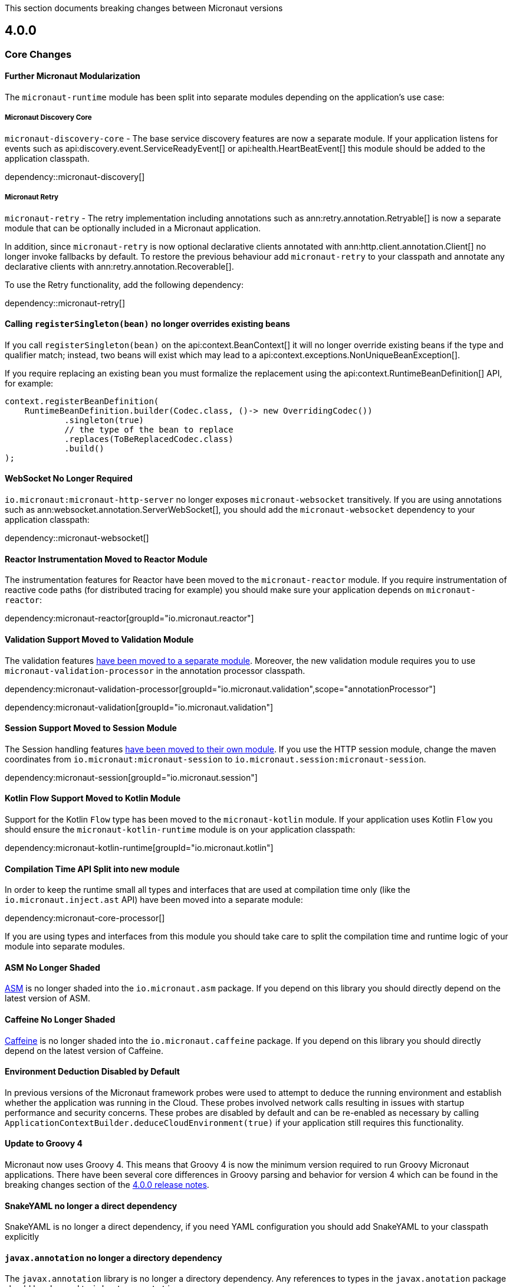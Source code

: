 
This section documents breaking changes between Micronaut versions

== 4.0.0

=== Core Changes

==== Further Micronaut Modularization

The `micronaut-runtime` module has been split into separate modules depending on the application's use case:

===== Micronaut Discovery Core

`micronaut-discovery-core` - The base service discovery features are now a separate module. If your application listens for events such as api:discovery.event.ServiceReadyEvent[] or api:health.HeartBeatEvent[] this module should be added to the application classpath.

dependency::micronaut-discovery[]

===== Micronaut Retry

`micronaut-retry` - The retry implementation including annotations such as ann:retry.annotation.Retryable[] is now a separate module that can be optionally included in a Micronaut application.

In addition, since `micronaut-retry` is now optional declarative clients annotated with ann:http.client.annotation.Client[] no longer invoke fallbacks by default. To restore the previous behaviour add `micronaut-retry` to your classpath and annotate any declarative clients with ann:retry.annotation.Recoverable[].

To use the Retry functionality, add the following dependency:

dependency::micronaut-retry[]

==== Calling `registerSingleton(bean)` no longer overrides existing beans

If you call `registerSingleton(bean)` on the api:context.BeanContext[] it will no longer override existing beans if the type and qualifier match; instead, two beans will exist which may lead to a api:context.exceptions.NonUniqueBeanException[].

If you require replacing an existing bean you must formalize the replacement using the api:context.RuntimeBeanDefinition[] API, for example:

[source,java]
----
context.registerBeanDefinition(
    RuntimeBeanDefinition.builder(Codec.class, ()-> new OverridingCodec())
            .singleton(true)
            // the type of the bean to replace
            .replaces(ToBeReplacedCodec.class)
            .build()
);
----

==== WebSocket No Longer Required

`io.micronaut:micronaut-http-server` no longer exposes `micronaut-websocket` transitively. If you are using annotations such as ann:websocket.annotation.ServerWebSocket[], you should add the `micronaut-websocket` dependency to your application classpath:

dependency::micronaut-websocket[]

==== Reactor Instrumentation Moved to Reactor Module

The instrumentation features for Reactor have been moved to the `micronaut-reactor` module. If you require instrumentation of reactive code paths (for distributed tracing for example) you should make sure your application depends on `micronaut-reactor`:

dependency:micronaut-reactor[groupId="io.micronaut.reactor"]


==== Validation Support Moved to Validation Module

The validation features link:{micronautvalidationdocs}[have been moved to a separate module]. Moreover, the new validation module requires you to use `micronaut-validation-processor` in the annotation processor classpath.

dependency:micronaut-validation-processor[groupId="io.micronaut.validation",scope="annotationProcessor"]

dependency:micronaut-validation[groupId="io.micronaut.validation"]

==== Session Support Moved to Session Module

The Session handling features link:{micronautsessiondocs}[have been moved to their own module]. If you use the HTTP session module, change the maven coordinates from `io.micronaut:micronaut-session` to `io.micronaut.session:micronaut-session`.

dependency:micronaut-session[groupId="io.micronaut.session"]

==== Kotlin Flow Support Moved to Kotlin Module

Support for the Kotlin `Flow` type has been moved to the `micronaut-kotlin` module. If your application uses Kotlin `Flow` you should ensure the `micronaut-kotlin-runtime` module is on your application classpath:

dependency:micronaut-kotlin-runtime[groupId="io.micronaut.kotlin"]

==== Compilation Time API Split into new module

In order to keep the runtime small all types and interfaces that are used at compilation time only (like the `io.micronaut.inject.ast` API) have been moved into a separate module:

dependency:micronaut-core-processor[]

If you are using types and interfaces from this module you should take care to split the compilation time and runtime logic of your module into separate modules.

==== ASM No Longer Shaded

https://asm.ow2.io/[ASM] is no longer shaded into the `io.micronaut.asm` package. If you depend on this library you should directly depend on the latest version of ASM.

==== Caffeine No Longer Shaded

https://github.com/ben-manes/caffeine[Caffeine] is no longer shaded into the `io.micronaut.caffeine` package. If you depend on this library you should directly depend on the latest version of Caffeine.

==== Environment Deduction Disabled by Default

In previous versions of the Micronaut framework probes were used to attempt to deduce the running environment and establish whether the application was running in the Cloud. These probes involved network calls resulting in issues with startup performance and security concerns. These probes are disabled by default and can be re-enabled as necessary by calling `ApplicationContextBuilder.deduceCloudEnvironment(true)` if your application still requires this functionality.

==== Update to Groovy 4

Micronaut now uses Groovy 4.
This means that Groovy 4 is now the minimum version required to run Groovy Micronaut applications.
There have been several core differences in Groovy parsing and behavior for version 4 which can be found in the breaking changes section of the https://groovy-lang.org/releasenotes/groovy-4.0.html[4.0.0 release notes].

==== SnakeYAML no longer a direct dependency

SnakeYAML is no longer a direct dependency, if you need YAML configuration you should add SnakeYAML to your classpath explicitly

==== `javax.annotation` no longer a directory dependency

The `javax.annotation` library is no longer a directory dependency. Any references to types in the `javax.anotation` package should be changed to `jakarta.annotation`

==== Kotlin base version updated to 1.8.21

Kotlin has been updated to 1.8.21, which may cause issues when compiling or linking to Kotlin libraries.

==== Bean Introspection changes

Before, when both METHOD and FIELD were set as the access kind, the bean introspection would choose the same access type to get and set the property value. In Micronaut 4, the accessors can be of different kinds: a field to get and a method to set, and vice versa.

==== Annotations with retention CLASS are excluded at runtime

Annotations with the retention CLASS are not available in the annotation metadata at the runtime.

==== Interceptors with multiple interceptor bindings annotations

Interceptors with multiple interceptor binding annotations now require the same set of annotations to be present at the intercepted point. In the Micronaut 3 an interceptor with multiple binding annotations would need at least one of the binding annotations to be present at the intercepted point.

==== `ConversionService` and `ConversionService.SHARED` is no longer mutable

New type converters can be added to api:core.convert.MutableConversionService[] retrieved from the bean context or by declaring a bean of type api:core.convert.TypeConverter[].
To register a type converter into `ConversionService.SHARED`, the registration needs to be done via the service loader.

==== `ExceptionHandler` with POJO response type no longer results in an error response

Previously if you had an ExceptionHandler such as:

[source,java]
----
@Singleton
public class MyExceptionHandler implements ExceptionHandler<MyException, String> {

    @Override
    public String handle(HttpRequest request, MyException exception) {
        return "caught!";
    }
}
----

This would result in an internal server error response with `caught!` as the body.
This now returns an OK response.
If you want to return a POJO response as an error, you should use the `HttpResponse` type:

[source,java]
----
@Singleton
public class MyExceptionHandler implements ExceptionHandler<MyException, HttpResponse<String>> {

    @Override
    public HttpResponse<String> handle(HttpRequest request, MyException exception) {
        return HttpResponse.badRequest("caught!");
    }
}
----

==== `HttpContentProcessor` superseded by `MessageBodyHandler` API

The netty-specific `HttpContentProcessor` API has been replaced by a new, experimental `MessageBodyHandler` API that
does not rely on netty and is more powerful. There is no compatibility layer, so the old `HttpContentProcessor` will stop
working and need to be rewritten.

==== `@Body` annotation on controller parameters

Before 4.0, the binding logic for controller parameters was more lax. A bare parameter, e.g. `void test(String title)`,
could either match a part of the request body (`foo` if the request body is `{"title":"foo"}`), come from a query
parameter, or could bind to the full request body (`{"x":"y"}` if the request body is `{"x":"y"}`).

Binding from the full body to these bare parameters is no longer supported. If you wish to bind the full body, the
parameter _must_ be annotated with `@Body`.

Additionally, it is no longer permitted to mix body component binding with full body binding. For example,
`void test(@Body Bean bean, String title)` will not work anymore if `title`  needs to come from the
body that is already bound to `bean`.

These changes also apply to functions that are exposed using `micronaut-function-web`.

==== Delayed body access

When accessing the request body in two places, for example once as a normal controller `@Body` parameter and then in an
error handler, Micronaut HTTP is now stricter about allowed types. If in doubt, for the second body access, call
`HttpRequest.getBody()` and you will get the same body type the first access requested.

==== `text/plain` messages are more restrictive about allowed types

For `text/plain` request and response body reading and writing, in 3.x any type was allowed. For writing, the object
was converted using `toString`, and for reading, the object was converted using `ConversionService`. For
example, if you have a controller that returns an `Instant` as `text/plain`, it would write it using `toString` like
`2023-05-25T13:25:02.925Z`. In the other direction, if you have a controller with a `@Body Instant instant`
parameter, the same text would be converted to `Instant` using `ConversionService`.

This is not permitted anymore for 4.x, except for some restricted types. The recommended fix is to move to
`application/json` as the content type. `toString` is not a stable serialization format, JSON is more reliable.

Alternatively, you can set the `micronaut.http.legacy-text-conversion` configuration option to `true` to restore the
old behavior.

==== `OncePerRequestHttpServerFilter` removed

Since Micronaut 3.0 the `OncePerRequestHttpServerFilter` class was deprecated and marked for removal. This class is now removed. Implement link:{api}/io/micronaut/http/filter/HttpServerFilter.html[HttpServerFilter] instead, and replace any usages of `micronaut.once` attributes with a custom attribute name.

==== CORS support with the `@CrossOrigin` annotation

Micronaut Framework 4 changes `@CrossOrigin`  behavior to match configuration-based CORS behavior. A method annotated with `@CrossOrigin` allows any origin if you don't specify any value for the `allowedOrigins` and `allowedOriginsRegex` members.

